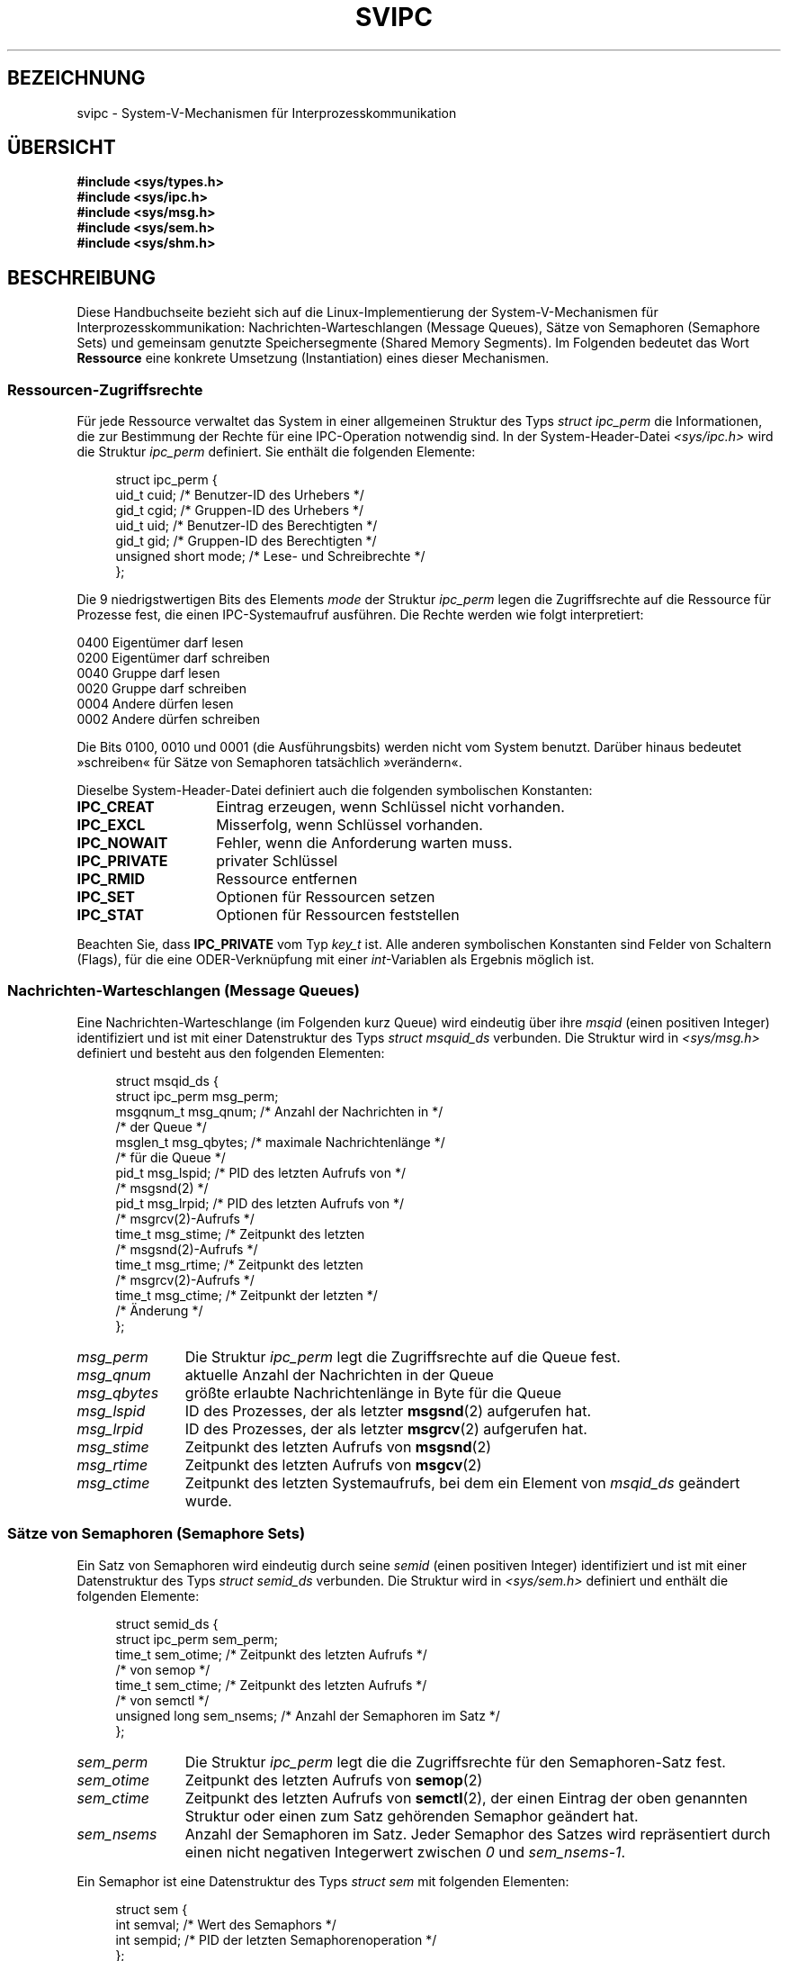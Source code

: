 .\" Copyright 1993 Giorgio Ciucci (giorgio@crcc.it)
.\"
.\" Permission is granted to make and distribute verbatim copies of this
.\" manual provided the copyright notice and this permission notice are
.\" preserved on all copies.
.\"
.\" Permission is granted to copy and distribute modified versions of this
.\" manual under the conditions for verbatim copying, provided that the
.\" entire resulting derived work is distributed under the terms of a
.\" permission notice identical to this one.
.\"
.\" Since the Linux kernel and libraries are constantly changing, this
.\" manual page may be incorrect or out-of-date.  The author(s) assume no
.\" responsibility for errors or omissions, or for damages resulting from
.\" the use of the information contained herein.  The author(s) may not
.\" have taken the same level of care in the production of this manual,
.\" which is licensed free of charge, as they might when working
.\" professionally.
.\"
.\" Formatted or processed versions of this manual, if unaccompanied by
.\" the source, must acknowledge the copyright and authors of this work.
.\"
.\" FIXME There is now duplication of some of the information
.\" below in semctl.2, msgctl.2, and shmctl.2 -- MTK, Nov 04
.\"*******************************************************************
.\"
.\" This file was generated with po4a. Translate the source file.
.\"
.\"*******************************************************************
.TH SVIPC 7 "26. Januar 2009" Linux Linux\-Programmierhandbuch
.SH BEZEICHNUNG
svipc \- System\-V\-Mechanismen für Interprozesskommunikation
.SH ÜBERSICHT
.nf
\fB#include <sys/types.h>\fP
\fB#include <sys/ipc.h>\fP
\fB#include <sys/msg.h>\fP
\fB#include <sys/sem.h>\fP
\fB#include <sys/shm.h>\fP
.fi
.SH BESCHREIBUNG
Diese Handbuchseite bezieht sich auf die Linux\-Implementierung der
System\-V\-Mechanismen für Interprozesskommunikation:
Nachrichten\-Warteschlangen (Message Queues), Sätze von Semaphoren (Semaphore
Sets) und gemeinsam genutzte Speichersegmente (Shared Memory Segments). Im
Folgenden bedeutet das Wort \fBRessource\fP eine konkrete Umsetzung
(Instantiation) eines dieser Mechanismen.
.SS Ressourcen\-Zugriffsrechte
Für jede Ressource verwaltet das System in einer allgemeinen Struktur des
Typs \fIstruct ipc_perm\fP die Informationen, die zur Bestimmung der Rechte für
eine IPC\-Operation notwendig sind. In der System\-Header\-Datei
\fI<sys/ipc.h>\fP wird die Struktur \fIipc_perm\fP definiert. Sie enthält
die folgenden Elemente:
.in +4n
.nf

struct ipc_perm {
    uid_t          cuid;   /* Benutzer\-ID des Urhebers */
    gid_t          cgid;   /* Gruppen\-ID des Urhebers */
    uid_t          uid;    /* Benutzer\-ID des Berechtigten */
    gid_t          gid;    /* Gruppen\-ID des Berechtigten */
    unsigned short mode;   /* Lese\- und Schreibrechte */
};
.fi
.in
.PP
Die 9 niedrigstwertigen Bits des Elements \fImode\fP der Struktur \fIipc_perm\fP
legen die Zugriffsrechte auf die Ressource für Prozesse fest, die einen
IPC\-Systemaufruf ausführen. Die Rechte werden wie folgt interpretiert:
.sp
.nf
    0400    Eigentümer darf lesen
    0200    Eigentümer darf schreiben
.sp .5
    0040    Gruppe darf lesen
    0020    Gruppe darf schreiben
.sp .5
    0004    Andere dürfen lesen
    0002    Andere dürfen schreiben
.fi
.PP
Die Bits 0100, 0010 und 0001 (die Ausführungsbits) werden nicht vom System
benutzt. Darüber hinaus bedeutet »schreiben« für Sätze von Semaphoren
tatsächlich »verändern«.
.PP
Dieselbe System\-Header\-Datei definiert auch die folgenden symbolischen
Konstanten:
.TP  14
\fBIPC_CREAT\fP
Eintrag erzeugen, wenn Schlüssel nicht vorhanden.
.TP 
\fBIPC_EXCL\fP
Misserfolg, wenn Schlüssel vorhanden.
.TP 
\fBIPC_NOWAIT\fP
Fehler, wenn die Anforderung warten muss.
.TP 
\fBIPC_PRIVATE\fP
privater Schlüssel
.TP 
\fBIPC_RMID\fP
Ressource entfernen
.TP 
\fBIPC_SET\fP
Optionen für Ressourcen setzen
.TP 
\fBIPC_STAT\fP
Optionen für Ressourcen feststellen
.PP
Beachten Sie, dass \fBIPC_PRIVATE\fP vom Typ \fIkey_t\fP ist. Alle anderen
symbolischen Konstanten sind Felder von Schaltern (Flags), für die eine
ODER\-Verknüpfung mit einer \fIint\fP\-Variablen als Ergebnis möglich ist.
.SS "Nachrichten\-Warteschlangen (Message Queues)"
Eine Nachrichten\-Warteschlange (im Folgenden kurz Queue) wird eindeutig über
ihre \fImsqid\fP (einen positiven Integer) identifiziert und ist mit einer
Datenstruktur des Typs \fIstruct msquid_ds\fP verbunden. Die Struktur wird in
\fI<sys/msg.h>\fP definiert und besteht aus den folgenden Elementen:
.in +4n
.nf

struct msqid_ds {
    struct ipc_perm msg_perm;
    msgqnum_t       msg_qnum;    /* Anzahl der Nachrichten in */
                                 /* der Queue */
    msglen_t        msg_qbytes;  /* maximale Nachrichtenlänge */
                                 /* für die Queue */
    pid_t           msg_lspid;   /* PID des letzten Aufrufs von */
                                 /* msgsnd(2) */
    pid_t           msg_lrpid;   /* PID des letzten Aufrufs von */
                                 /* msgrcv(2)\-Aufrufs */
    time_t          msg_stime;   /* Zeitpunkt des letzten
                                 /* msgsnd(2)\-Aufrufs */
    time_t          msg_rtime;   /* Zeitpunkt des letzten
                                 /* msgrcv(2)\-Aufrufs */
    time_t          msg_ctime;   /* Zeitpunkt der letzten */
                                 /* Änderung */
};
.fi
.in
.TP  11
\fImsg_perm\fP
Die Struktur \fIipc_perm\fP legt die Zugriffsrechte auf die Queue fest.
.TP 
\fImsg_qnum\fP
aktuelle Anzahl der Nachrichten in der Queue
.TP 
\fImsg_qbytes\fP
größte erlaubte Nachrichtenlänge in Byte für die Queue
.TP 
\fImsg_lspid\fP
ID des Prozesses, der als letzter \fBmsgsnd\fP(2) aufgerufen hat.
.TP 
\fImsg_lrpid\fP
ID des Prozesses, der als letzter \fBmsgrcv\fP(2) aufgerufen hat.
.TP 
\fImsg_stime\fP
Zeitpunkt des letzten Aufrufs von \fBmsgsnd\fP(2)
.TP 
\fImsg_rtime\fP
Zeitpunkt des letzten Aufrufs von \fBmsgcv\fP(2)
.TP 
\fImsg_ctime\fP
Zeitpunkt des letzten Systemaufrufs, bei dem ein Element von \fImsqid_ds\fP
geändert wurde.
.SS "Sätze von Semaphoren (Semaphore Sets)"
Ein Satz von Semaphoren wird eindeutig durch seine \fIsemid\fP (einen positiven
Integer) identifiziert und ist mit einer Datenstruktur des Typs \fIstruct
semid_ds\fP verbunden. Die Struktur wird in \fI<sys/sem.h>\fP definiert
und enthält die folgenden Elemente:
.in +4n
.nf

struct semid_ds {
    struct ipc_perm sem_perm;
    time_t          sem_otime; /* Zeitpunkt des letzten Aufrufs */
                               /* von semop */
    time_t          sem_ctime; /* Zeitpunkt des letzten Aufrufs */
                               /* von semctl */
    unsigned long   sem_nsems; /* Anzahl der Semaphoren im Satz */
};
.fi
.in
.TP  11
\fIsem_perm\fP
Die Struktur \fIipc_perm\fP legt die die Zugriffsrechte für den Semaphoren\-Satz
fest.
.TP 
\fIsem_otime\fP
Zeitpunkt des letzten Aufrufs von \fBsemop\fP(2)
.TP 
\fIsem_ctime\fP
Zeitpunkt des letzten Aufrufs von \fBsemctl\fP(2), der einen Eintrag der oben
genannten Struktur oder einen zum Satz gehörenden Semaphor geändert hat.
.TP 
\fIsem_nsems\fP
Anzahl der Semaphoren im Satz. Jeder Semaphor des Satzes wird repräsentiert
durch einen nicht negativen Integerwert zwischen \fI0\fP und \fIsem_nsems\-1\fP.
.PP
Ein Semaphor ist eine Datenstruktur des Typs \fIstruct sem\fP mit folgenden
Elementen:
.in +4n
.nf

.\"    unsigned short semncnt; /* nr awaiting semval to increase */
.\"    unsigned short semzcnt; /* nr awaiting semval = 0 */
struct sem {
    int semval;  /* Wert des Semaphors */
    int sempid;  /* PID der letzten Semaphorenoperation */
};
.fi
.in
.TP  11
\fIsemval\fP
Wert des Semaphors: eine nicht negative ganze Zahl (nonnegative integer)
.TP 
\fIsempid\fP
.\".TP
.\".I semncnt
.\"Number of processes suspended awaiting for
.\".I semval
.\"to increase.
.\".TP
.\".I semznt
.\"Number of processes suspended awaiting for
.\".I semval
.\"to become zero.
ID des letzten Prozesses, der auf diesem Semaphor eine Semaphorenoperation
ausführte.
.SS "Gemeinsame Speichersegmente"
Ein gemeinsames Speichersegment wird eindeutig durch seine \fIshmid\fP (einen
positiven Integer) identifiziert und ist mit einer Datenstruktur des Typs
\fIstruct shmid_ds\fP verbunden. Die Struktur wird in \fI<sys/shm.h>\fP
definiert und enthält die folgenden Elemente:
.in +4n
.nf

struct shmid_ds {
    struct ipc_perm shm_perm;
    size_t          shm_segsz;   /* Segmentgröße */
    pid_t           shm_cpid;    /* PID des Erzeugers */
    pid_t           shm_lpid;    /* PID der letzten Operation */
    shmatt_t        shm_nattch;  /* Anzahl der zugreifenden */
                                 /* Prozesse */
    time_t          shm_atime;   /* Zeitpunkt der letzten */
                                 /* Ankopplung */
    time_t          shm_dtime;   /* Zeitpunkt der letzten */
                                 /* Trennung */
    time_t          shm_ctime;   /* Zeitpunkt der letzten */
                                 /* Änderung */
};
.fi
.in
.TP  11
\fIshm_perm\fP
Struktur des Typs \fIipc_perm\fP für die Festlegung der Zugriffsrechte auf das
gemeinsame Speichersegment.
.TP 
\fIshm_segsz\fP
Größe des gemeinsamen Speichersegments in Byte
.TP 
\fIshm_cpid\fP
ID des Prozesses, der das gemeinsame Speichersegment eingerichtet hat.
.TP 
\fIshm_lpid\fP
ID des letzten Prozesses, der \fBshmat\fP(2) oder \fBshmdt\fP(2) aufgerufen hat.
.TP 
\fIshm_nattch\fP
Anzahl von Prozessen (Attaches), die derzeit mit diesem gemeinsamen
Speichersegment arbeiten.
.TP 
\fIshm_atime\fP
Zeitpunkt des letzten Aufrufs von \fBshmat\fP(2)
.TP 
\fIshm_dtime\fP
Zeitpunkt des letzten Aufrufs von \fBshmdt\fP(2)
.TP 
\fIshm_ctime\fP
Zeitpunkt des letzten Aufrufs von \fBshmctl\fP(2), der \fIshmid_ds\fP verändert
hat.
.SH "SIEHE AUCH"
\fBipc\fP(2), \fBmsgctl\fP(2), \fBmsgget\fP(2), \fBmsgrcv\fP(2), \fBmsgsnd\fP(2),
\fBsemctl\fP(2), \fBsemget\fP(2), \fBsemop\fP(2), \fBshmat\fP(2), \fBshmctl\fP(2),
\fBshmdt\fP(2), \fBshmget\fP(2), \fBftok\fP(3)
.SH KOLOPHON
Diese Seite ist Teil der Veröffentlichung 3.32 des Projekts
Linux\-\fIman\-pages\fP. Eine Beschreibung des Projekts und Informationen, wie
Fehler gemeldet werden können, finden sich unter
http://www.kernel.org/doc/man\-pages/.

.SH ÜBERSETZUNG
Die deutsche Übersetzung dieser Handbuchseite wurde von
Mike Fengler <mike@krt3.krt-soft.de>
und
Martin Eberhard Schauer <Martin.E.Schauer@gmx.de>
erstellt.

Diese Übersetzung ist Freie Dokumentation; lesen Sie die
GNU General Public License Version 3 oder neuer bezüglich der
Copyright-Bedingungen. Es wird KEINE HAFTUNG übernommen.

Wenn Sie Fehler in der Übersetzung dieser Handbuchseite finden,
schicken Sie bitte eine E-Mail an <debian-l10n-german@lists.debian.org>.
